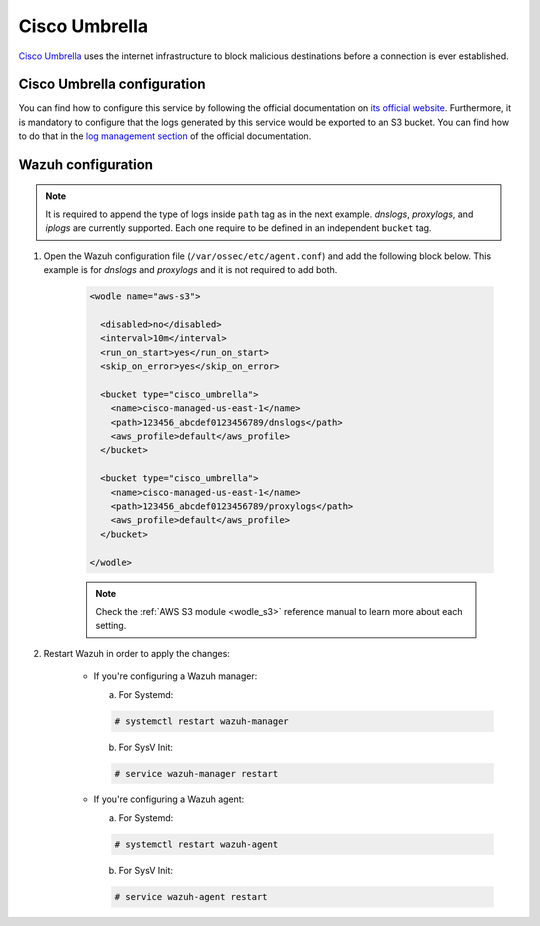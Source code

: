 .. Copyright (C) 2021 Wazuh, Inc.

.. _cisco_umbrella:

Cisco Umbrella
==============

`Cisco Umbrella <https://umbrella.cisco.com/>`_ uses the internet infrastructure to block malicious destinations before a connection is ever established.

Cisco Umbrella configuration
----------------------------

You can find how to configure this service by following the official documentation on `its official website <https://docs.umbrella.com/deployment-umbrella/docs/welcome-to-cisco-umbrella>`_. Furthermore, it is mandatory to configure that the logs generated by this service would be exported to an S3 bucket. You can find how to do that in the `log management section <https://docs.umbrella.com/deployment-umbrella/docs/log-management>`_ of the official documentation.

Wazuh configuration
-------------------

.. note::
  It is required to append the type of logs inside ``path`` tag as in the next example. `dnslogs`, `proxylogs`, and `iplogs` are currently supported. Each one require to be defined in an independent ``bucket`` tag.

#. Open the Wazuh configuration file (``/var/ossec/etc/agent.conf``) and add the following block below. This example is for `dnslogs` and `proxylogs` and it is not required to add both.

    .. code-block:: xml

      <wodle name="aws-s3">

        <disabled>no</disabled>
        <interval>10m</interval>
        <run_on_start>yes</run_on_start>
        <skip_on_error>yes</skip_on_error>

        <bucket type="cisco_umbrella">
          <name>cisco-managed-us-east-1</name>
          <path>123456_abcdef0123456789/dnslogs</path>
          <aws_profile>default</aws_profile>
        </bucket>

        <bucket type="cisco_umbrella">
          <name>cisco-managed-us-east-1</name>
          <path>123456_abcdef0123456789/proxylogs</path>
          <aws_profile>default</aws_profile>
        </bucket>

      </wodle>

    .. note::
      Check the :ref:`AWS S3 module <wodle_s3>` reference manual to learn more about each setting.

#. Restart Wazuh in order to apply the changes:

    * If you're configuring a Wazuh manager:

      a. For Systemd:

      .. code-block:: console

        # systemctl restart wazuh-manager

      b. For SysV Init:

      .. code-block:: console

        # service wazuh-manager restart

    * If you're configuring a Wazuh agent:

      a. For Systemd:

      .. code-block:: console

        # systemctl restart wazuh-agent

      b. For SysV Init:

      .. code-block:: console

        # service wazuh-agent restart
